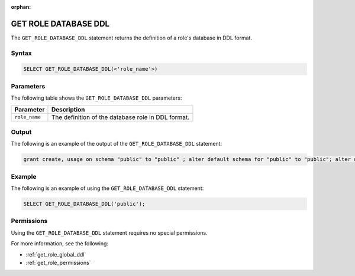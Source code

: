 :orphan:

.. _get_role_database_ddl:

*********************
GET ROLE DATABASE DDL
*********************

The ``GET_ROLE_DATABASE_DDL`` statement returns the definition of a role's database in DDL format.

Syntax
======

.. code-block:: postgres

   SELECT GET_ROLE_DATABASE_DDL(<'role_name'>)


Parameters
==========

The following table shows the ``GET_ROLE_DATABASE_DDL`` parameters:

.. list-table:: 
   :widths: auto
   :header-rows: 1
   
   * - Parameter
     - Description
   * - ``role_name``
     - The definition of the database role in DDL format.
   
Output
======

The following is an example of the output of the ``GET_ROLE_DATABASE_DDL`` statement:

.. code-block:: postgres

   grant create, usage on schema "public" to "public" ; alter default schema for "public" to "public"; alter default permissions for "public" for schemas grant superuser to creator_role ; alter default permissions for "public" for tables grant select, insert, delete, ddl to creator_role ;


Example
=======

The following is an example of using the ``GET_ROLE_DATABASE_DDL`` statement:

.. code-block:: psql

   SELECT GET_ROLE_DATABASE_DDL('public');
   
Permissions
===========

Using the ``GET_ROLE_DATABASE_DDL`` statement requires no special permissions.

For more information, see the following:

* :ref:`get_role_global_ddl`
	
* :ref:`get_role_permissions`